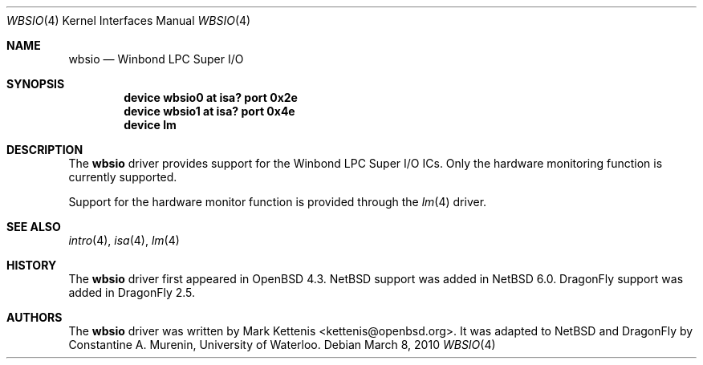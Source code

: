 .\"	$NetBSD: wbsio.4,v 1.1 2010/02/21 05:16:29 cnst Exp $
.\"	$OpenBSD: wbsio.4,v 1.2 2008/02/17 16:48:47 jmc Exp $
.\"
.\" Copyright (c) 2008 Mark Kettenis <kettenis@openbsd.org>
.\"
.\" Permission to use, copy, modify, and distribute this software for any
.\" purpose with or without fee is hereby granted, provided that the above
.\" copyright notice and this permission notice appear in all copies.
.\"
.\" THE SOFTWARE IS PROVIDED "AS IS" AND THE AUTHOR DISCLAIMS ALL WARRANTIES
.\" WITH REGARD TO THIS SOFTWARE INCLUDING ALL IMPLIED WARRANTIES OF
.\" MERCHANTABILITY AND FITNESS. IN NO EVENT SHALL THE AUTHOR BE LIABLE FOR
.\" ANY SPECIAL, DIRECT, INDIRECT, OR CONSEQUENTIAL DAMAGES OR ANY DAMAGES
.\" WHATSOEVER RESULTING FROM LOSS OF USE, DATA OR PROFITS, WHETHER IN AN
.\" ACTION OF CONTRACT, NEGLIGENCE OR OTHER TORTIOUS ACTION, ARISING OUT OF
.\" OR IN CONNECTION WITH THE USE OR PERFORMANCE OF THIS SOFTWARE.
.\"
.Dd March 8, 2010
.Dt WBSIO 4
.Os
.Sh NAME
.Nm wbsio
.Nd Winbond LPC Super I/O
.Sh SYNOPSIS
.Cd "device wbsio0 at isa? port 0x2e"
.Cd "device wbsio1 at isa? port 0x4e"
.Cd "device lm"
.Sh DESCRIPTION
The
.Nm
driver provides support for the Winbond LPC Super I/O ICs.
Only the hardware monitoring function is currently supported.
.Pp
Support for the hardware monitor function is provided through the
.Xr lm 4
driver.
.Sh SEE ALSO
.Xr intro 4 ,
.Xr isa 4 ,
.Xr lm 4
.Sh HISTORY
The
.Nm
driver first appeared in
.Ox 4.3 .
.Nx
support was added in
.Nx 6.0 .
.Dx
support was added in
.Dx 2.5 .
.Sh AUTHORS
.An -nosplit
The
.Nm
driver was written by
.An Mark Kettenis Aq kettenis@openbsd.org .
It was adapted to
.Nx
and
.Dx
by
.An Constantine A. Murenin ,
University of Waterloo.
